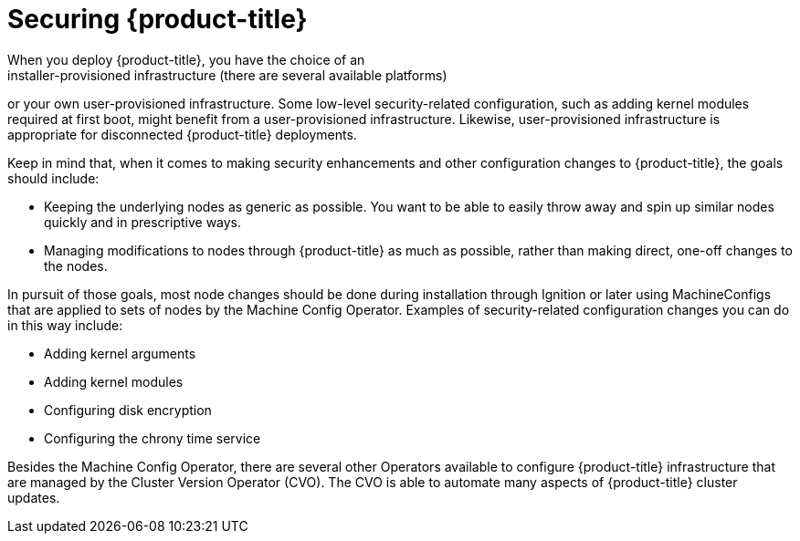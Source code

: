 // Module included in the following assemblies:
//
// * security/container_security/security-hosts-vms.adoc

[id="security-hosts-vms-openshift_{context}"]
= Securing {product-title}
When you deploy {product-title}, you have the choice of an
installer-provisioned infrastructure (there are several available platforms)
or your own user-provisioned infrastructure.
ifndef::openshift-origin[]
//Some low-level security-related configuration, such as enabling FIPS
//compliance or adding kernel modules required at first boot, might
//benefit from a user-provisioned infrastructure.
Some low-level security-related configuration, such as adding kernel modules required at first boot, might benefit from a user-provisioned infrastructure.
endif::[]
ifdef::openshift-origin[]
Some low-level security-related configuration, such as adding kernel modules required at first boot, might
benefit from a user-provisioned infrastructure.
endif::[]
Likewise, user-provisioned infrastructure is appropriate for disconnected {product-title} deployments.

Keep in mind that, when it comes to making security enhancements and other
configuration changes to {product-title}, the goals should include:

* Keeping the underlying nodes as generic as possible. You want to be able to
easily throw away and spin up similar nodes quickly and in prescriptive ways.
* Managing modifications to nodes through {product-title} as much as possible,
rather than making direct, one-off changes to the nodes.

In pursuit of those goals, most node changes should be done during installation through Ignition
or later using MachineConfigs that are applied to sets of nodes by the Machine Config Operator.
Examples of security-related configuration changes you can do in this way include:

* Adding kernel arguments

* Adding kernel modules

// * Enabling support for FIPS cryptography

* Configuring disk encryption

* Configuring the chrony time service

Besides the Machine Config Operator, there are several other Operators available to configure {product-title} infrastructure that are managed by the Cluster Version Operator (CVO). The CVO is able to automate many aspects of
{product-title} cluster updates.
